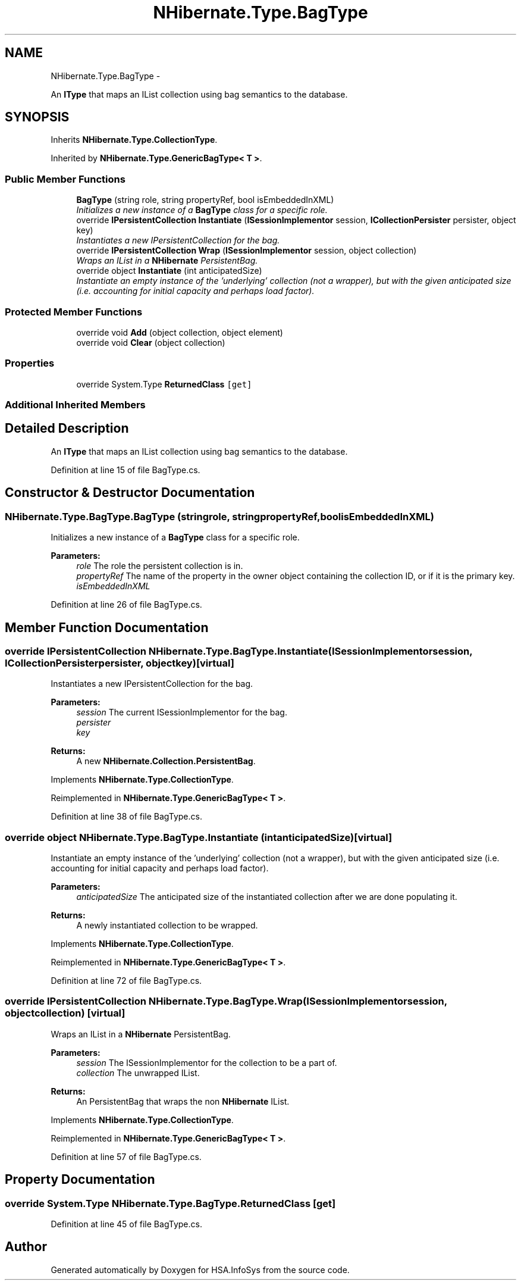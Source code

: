 .TH "NHibernate.Type.BagType" 3 "Fri Jul 5 2013" "Version 1.0" "HSA.InfoSys" \" -*- nroff -*-
.ad l
.nh
.SH NAME
NHibernate.Type.BagType \- 
.PP
An \fBIType\fP that maps an IList collection using bag semantics to the database\&.  

.SH SYNOPSIS
.br
.PP
.PP
Inherits \fBNHibernate\&.Type\&.CollectionType\fP\&.
.PP
Inherited by \fBNHibernate\&.Type\&.GenericBagType< T >\fP\&.
.SS "Public Member Functions"

.in +1c
.ti -1c
.RI "\fBBagType\fP (string role, string propertyRef, bool isEmbeddedInXML)"
.br
.RI "\fIInitializes a new instance of a \fBBagType\fP class for a specific role\&. \fP"
.ti -1c
.RI "override \fBIPersistentCollection\fP \fBInstantiate\fP (\fBISessionImplementor\fP session, \fBICollectionPersister\fP persister, object key)"
.br
.RI "\fIInstantiates a new IPersistentCollection for the bag\&. \fP"
.ti -1c
.RI "override \fBIPersistentCollection\fP \fBWrap\fP (\fBISessionImplementor\fP session, object collection)"
.br
.RI "\fIWraps an IList in a \fBNHibernate\fP PersistentBag\&. \fP"
.ti -1c
.RI "override object \fBInstantiate\fP (int anticipatedSize)"
.br
.RI "\fIInstantiate an empty instance of the 'underlying' collection (not a wrapper), but with the given anticipated size (i\&.e\&. accounting for initial capacity and perhaps load factor)\&. \fP"
.in -1c
.SS "Protected Member Functions"

.in +1c
.ti -1c
.RI "override void \fBAdd\fP (object collection, object element)"
.br
.ti -1c
.RI "override void \fBClear\fP (object collection)"
.br
.in -1c
.SS "Properties"

.in +1c
.ti -1c
.RI "override System\&.Type \fBReturnedClass\fP\fC [get]\fP"
.br
.in -1c
.SS "Additional Inherited Members"
.SH "Detailed Description"
.PP 
An \fBIType\fP that maps an IList collection using bag semantics to the database\&. 


.PP
Definition at line 15 of file BagType\&.cs\&.
.SH "Constructor & Destructor Documentation"
.PP 
.SS "NHibernate\&.Type\&.BagType\&.BagType (stringrole, stringpropertyRef, boolisEmbeddedInXML)"

.PP
Initializes a new instance of a \fBBagType\fP class for a specific role\&. 
.PP
\fBParameters:\fP
.RS 4
\fIrole\fP The role the persistent collection is in\&.
.br
\fIpropertyRef\fP The name of the property in the owner object containing the collection ID, or  if it is the primary key\&.
.br
\fIisEmbeddedInXML\fP 
.RE
.PP

.PP
Definition at line 26 of file BagType\&.cs\&.
.SH "Member Function Documentation"
.PP 
.SS "override \fBIPersistentCollection\fP NHibernate\&.Type\&.BagType\&.Instantiate (\fBISessionImplementor\fPsession, \fBICollectionPersister\fPpersister, objectkey)\fC [virtual]\fP"

.PP
Instantiates a new IPersistentCollection for the bag\&. 
.PP
\fBParameters:\fP
.RS 4
\fIsession\fP The current ISessionImplementor for the bag\&.
.br
\fIpersister\fP 
.br
\fIkey\fP 
.RE
.PP
\fBReturns:\fP
.RS 4
A new \fBNHibernate\&.Collection\&.PersistentBag\fP\&.
.RE
.PP

.PP
Implements \fBNHibernate\&.Type\&.CollectionType\fP\&.
.PP
Reimplemented in \fBNHibernate\&.Type\&.GenericBagType< T >\fP\&.
.PP
Definition at line 38 of file BagType\&.cs\&.
.SS "override object NHibernate\&.Type\&.BagType\&.Instantiate (intanticipatedSize)\fC [virtual]\fP"

.PP
Instantiate an empty instance of the 'underlying' collection (not a wrapper), but with the given anticipated size (i\&.e\&. accounting for initial capacity and perhaps load factor)\&. 
.PP
\fBParameters:\fP
.RS 4
\fIanticipatedSize\fP The anticipated size of the instantiated collection after we are done populating it\&. 
.RE
.PP
\fBReturns:\fP
.RS 4
A newly instantiated collection to be wrapped\&. 
.RE
.PP

.PP
Implements \fBNHibernate\&.Type\&.CollectionType\fP\&.
.PP
Reimplemented in \fBNHibernate\&.Type\&.GenericBagType< T >\fP\&.
.PP
Definition at line 72 of file BagType\&.cs\&.
.SS "override \fBIPersistentCollection\fP NHibernate\&.Type\&.BagType\&.Wrap (\fBISessionImplementor\fPsession, objectcollection)\fC [virtual]\fP"

.PP
Wraps an IList in a \fBNHibernate\fP PersistentBag\&. 
.PP
\fBParameters:\fP
.RS 4
\fIsession\fP The ISessionImplementor for the collection to be a part of\&.
.br
\fIcollection\fP The unwrapped IList\&.
.RE
.PP
\fBReturns:\fP
.RS 4
An PersistentBag that wraps the non \fBNHibernate\fP IList\&. 
.RE
.PP

.PP
Implements \fBNHibernate\&.Type\&.CollectionType\fP\&.
.PP
Reimplemented in \fBNHibernate\&.Type\&.GenericBagType< T >\fP\&.
.PP
Definition at line 57 of file BagType\&.cs\&.
.SH "Property Documentation"
.PP 
.SS "override System\&.Type NHibernate\&.Type\&.BagType\&.ReturnedClass\fC [get]\fP"

.PP

.PP
Definition at line 45 of file BagType\&.cs\&.

.SH "Author"
.PP 
Generated automatically by Doxygen for HSA\&.InfoSys from the source code\&.
